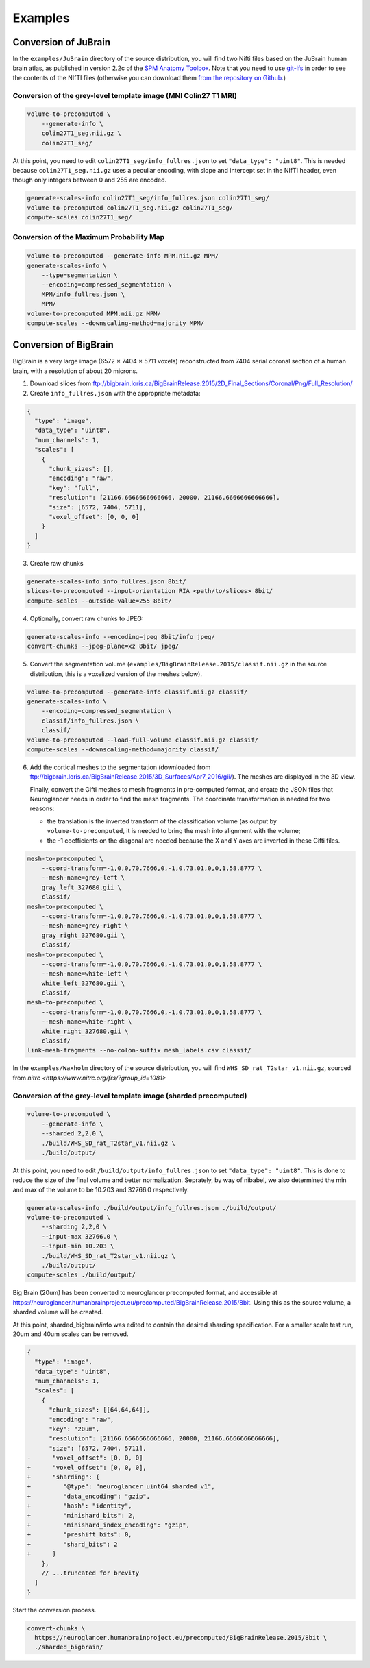 .. _Examples:

Examples
========

.. _JuBrain:

Conversion of JuBrain
---------------------

In the ``examples/JuBrain`` directory of the source distribution, you will find
two Nifti files based on the JuBrain human brain atlas, as published in version
2.2c of the `SPM Anatomy Toolbox
<http://www.fz-juelich.de/inm/inm-1/EN/Forschung/_docs/SPMAnatomyToolbox/SPMAnatomyToolbox_node.html>`_.
Note that you need to use `git-lfs <https://git-lfs.github.com/>`_ in order to
see the contents of the NIfTI files (otherwise you can download them `from the
repository on Github
<https://github.com/HumanBrainProject/neuroglancer-scripts/tree/master/examples>`_.)

Conversion of the grey-level template image (MNI Colin27 T1 MRI)
++++++++++++++++++++++++++++++++++++++++++++++++++++++++++++++++

.. code-block:: sh

  volume-to-precomputed \
      --generate-info \
      colin27T1_seg.nii.gz \
      colin27T1_seg/

At this point, you need to edit ``colin27T1_seg/info_fullres.json`` to set
``"data_type": "uint8"``. This is needed because ``colin27T1_seg.nii.gz`` uses
a peculiar encoding, with slope and intercept set in the NIfTI header, even
though only integers between 0 and 255 are encoded.

.. code-block:: sh

  generate-scales-info colin27T1_seg/info_fullres.json colin27T1_seg/
  volume-to-precomputed colin27T1_seg.nii.gz colin27T1_seg/
  compute-scales colin27T1_seg/


Conversion of the Maximum Probability Map
+++++++++++++++++++++++++++++++++++++++++

.. code-block:: sh

   volume-to-precomputed --generate-info MPM.nii.gz MPM/
   generate-scales-info \
       --type=segmentation \
       --encoding=compressed_segmentation \
       MPM/info_fullres.json \
       MPM/
   volume-to-precomputed MPM.nii.gz MPM/
   compute-scales --downscaling-method=majority MPM/


.. _BigBrain:

Conversion of BigBrain
----------------------

BigBrain is a very large image (6572 × 7404 × 5711 voxels) reconstructed from
7404 serial coronal section of a human brain, with a resolution of about
20 microns.

1. Download slices from ftp://bigbrain.loris.ca/BigBrainRelease.2015/2D_Final_Sections/Coronal/Png/Full_Resolution/

2. Create ``info_fullres.json`` with the appropriate metadata:

.. code-block:: json

   {
     "type": "image",
     "data_type": "uint8",
     "num_channels": 1,
     "scales": [
       {
         "chunk_sizes": [],
         "encoding": "raw",
         "key": "full",
         "resolution": [21166.6666666666666, 20000, 21166.6666666666666],
         "size": [6572, 7404, 5711],
         "voxel_offset": [0, 0, 0]
       }
     ]
   }

3. Create raw chunks

.. code-block:: sh

   generate-scales-info info_fullres.json 8bit/
   slices-to-precomputed --input-orientation RIA <path/to/slices> 8bit/
   compute-scales --outside-value=255 8bit/

4. Optionally, convert raw chunks to JPEG:

.. code-block:: sh

   generate-scales-info --encoding=jpeg 8bit/info jpeg/
   convert-chunks --jpeg-plane=xz 8bit/ jpeg/

5. Convert the segmentation volume
   (``examples/BigBrainRelease.2015/classif.nii.gz`` in the source
   distribution, this is a voxelized version of the meshes below).

.. code-block:: sh

   volume-to-precomputed --generate-info classif.nii.gz classif/
   generate-scales-info \
       --encoding=compressed_segmentation \
       classif/info_fullres.json \
       classif/
   volume-to-precomputed --load-full-volume classif.nii.gz classif/
   compute-scales --downscaling-method=majority classif/

6. Add the cortical meshes to the segmentation (downloaded from
   ftp://bigbrain.loris.ca/BigBrainRelease.2015/3D_Surfaces/Apr7_2016/gii/).
   The meshes are displayed in the 3D view.

   Finally, convert the Gifti meshes to mesh fragments in pre-computed format,
   and create the JSON files that Neuroglancer needs in order to find the mesh
   fragments. The coordinate transformation is needed for two reasons:

   - the translation is the inverted transform of the classification volume (as
     output by ``volume-to-precomputed``, it is needed to bring the mesh into
     alignment with the volume;

   - the -1 coefficients on the diagonal are needed because the X and Y axes
     are inverted in these Gifti files.

.. code-block:: sh

   mesh-to-precomputed \
       --coord-transform=-1,0,0,70.7666,0,-1,0,73.01,0,0,1,58.8777 \
       --mesh-name=grey-left \
       gray_left_327680.gii \
       classif/
   mesh-to-precomputed \
       --coord-transform=-1,0,0,70.7666,0,-1,0,73.01,0,0,1,58.8777 \
       --mesh-name=grey-right \
       gray_right_327680.gii \
       classif/
   mesh-to-precomputed \
       --coord-transform=-1,0,0,70.7666,0,-1,0,73.01,0,0,1,58.8777 \
       --mesh-name=white-left \
       white_left_327680.gii \
       classif/
   mesh-to-precomputed \
       --coord-transform=-1,0,0,70.7666,0,-1,0,73.01,0,0,1,58.8777 \
       --mesh-name=white-right \
       white_right_327680.gii \
       classif/
   link-mesh-fragments --no-colon-suffix mesh_labels.csv classif/


.. _Waxholm Rat:

In the ``examples/Waxholm`` directory of the source distribution, you will find
``WHS_SD_rat_T2star_v1.nii.gz``, sourced from
`nitrc <https://www.nitrc.org/frs/?group_id=1081>`

Conversion of the grey-level template image (sharded precomputed)
+++++++++++++++++++++++++++++++++++++++++++++++++++++++++++++++++

.. code-block:: sh

   volume-to-precomputed \
       --generate-info \
       --sharded 2,2,0 \
       ./build/WHS_SD_rat_T2star_v1.nii.gz \
       ./build/output/

At this point, you need to edit ``/build/output/info_fullres.json`` to set
``"data_type": "uint8"``. This is done to reduce the size of the final volume
and better normalization. Seprately, by way of nibabel, we also determined the
min and max of the volume to be 10.203 and 32766.0 respectively.

.. code-block:: sh

  generate-scales-info ./build/output/info_fullres.json ./build/output/
  volume-to-precomputed \
      --sharding 2,2,0 \
      --input-max 32766.0 \
      --input-min 10.203 \
      ./build/WHS_SD_rat_T2star_v1.nii.gz \
      ./build/output/
  compute-scales ./build/output/


.. _Conversion of Big Brain to sharded precomputed format:

Big Brain (20um) has been converted to neuroglancer precomputed format, and
accessible at
https://neuroglancer.humanbrainproject.eu/precomputed/BigBrainRelease.2015/8bit.
Using this as the source volume, a sharded volume will be created.

.. code-block:: sh
  mkdir sharded_bigbrain/
  curl --output sharded_bigbrain/info \
    https://neuroglancer.humanbrainproject.eu/precomputed/BigBrainRelease.2015/8bit/info

At this point, sharded_bigbrain/info was edited to contain the desired sharding
specification. For a smaller scale test run, 20um and 40um scales can be
removed.

.. code-block:: diff

   {
     "type": "image",
     "data_type": "uint8",
     "num_channels": 1,
     "scales": [
       {
         "chunk_sizes": [[64,64,64]],
         "encoding": "raw",
         "key": "20um",
         "resolution": [21166.6666666666666, 20000, 21166.6666666666666],
         "size": [6572, 7404, 5711],
   -      "voxel_offset": [0, 0, 0]
   +      "voxel_offset": [0, 0, 0],
   +      "sharding": {
   +         "@type": "neuroglancer_uint64_sharded_v1",
   +         "data_encoding": "gzip",
   +         "hash": "identity",
   +         "minishard_bits": 2,
   +         "minishard_index_encoding": "gzip",
   +         "preshift_bits": 0,
   +         "shard_bits": 2
   +      }
       },
       // ...truncated for brevity
     ]
   }

Start the conversion process.

.. code-block:: sh

  convert-chunks \
    https://neuroglancer.humanbrainproject.eu/precomputed/BigBrainRelease.2015/8bit \
    ./sharded_bigbrain/
